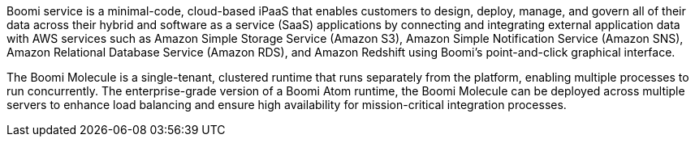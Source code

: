 // Replace the content in <>
// Briefly describe the software. Use consistent and clear branding. 
// Include the benefits of using the software on AWS, and provide details on usage scenarios.

Boomi service is a minimal-code, cloud-based iPaaS that enables customers to design, deploy, manage, and govern all of their data across their hybrid and software as a service (SaaS) applications by connecting and integrating external application data with AWS services such as Amazon Simple Storage Service (Amazon S3), Amazon Simple Notification Service (Amazon SNS), Amazon Relational Database Service (Amazon RDS), and Amazon Redshift using Boomi's point-and-click graphical interface.

The Boomi Molecule is a single-tenant, clustered runtime that runs separately from the platform, enabling multiple processes to run concurrently. The enterprise-grade version of a Boomi Atom runtime, the Boomi Molecule can be deployed across multiple servers to enhance load balancing and ensure high availability for mission-critical integration processes.

